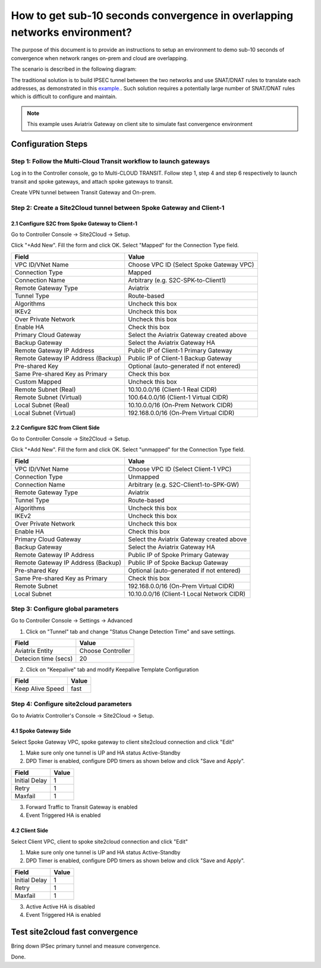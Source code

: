 
.. meta::
   :description: Site2Cloud Fast Timer and Convergence
   :keywords: site2cloud, convergence, fast timers, overlapping subnets, netmap, ipsec


===========================================================================================
How to get sub-10 seconds convergence in overlapping networks environment?
===========================================================================================

The purpose of this document is to provide an instructions to setup an environment to demo sub-10 seconds of convergence when network ranges on-prem and cloud are overlapping.

The scenario is described in the following diagram:

|s2c_overlapping_cidr_topology|

The traditional solution is to build IPSEC tunnel between the two networks and use SNAT/DNAT rules to translate each addresses, as
demonstrated in this `example. <https://docs.aviatrix.com/HowTos/connect_overlap_cidrs.html>`_. Such solution requires a potentially
large number of SNAT/DNAT rules which is difficult to configure and maintain.

.. note::
    This example uses Aviatrix Gateway on client site to simulate fast convergence environment

Configuration Steps
----------------------------

Step 1: Follow the Multi-Cloud Transit workflow to launch gateways
~~~~~~~~~~~~~~~~~~~~~~~~~~~~~~~~~~~~~~~~~~~~~~~~~~~~~~~~~~~~~~~~~~~~

Log in to the Controller console, go to Multi-CLOUD TRANSIT. Follow step 1, step 4 and step 6 respectively to launch transit and spoke gateways, and attach spoke gateways to transit.

Create VPN tunnel between Transit Gateway and On-prem.

Step 2: Create a Site2Cloud tunnel between Spoke Gateway and Client-1
~~~~~~~~~~~~~~~~~~~~~~~~~~~~~~~~~~~~~~~~~~~~~~~~~~~~~~~~~~~~~~~~~~~~~~~

2.1 Configure S2C from Spoke Gateway to Client-1
##################################################

Go to Controller Console -> Site2Cloud -> Setup.

Click "+Add New". Fill the form and click OK. Select "Mapped" for the Connection Type field.

==================================================                =======================================================================
  **Field**                                                         **Value**
==================================================                =======================================================================
  VPC ID/VNet Name                                                  Choose VPC ID  (Select Spoke Gateway VPC)
  Connection Type                                                   Mapped
  Connection Name                                                   Arbitrary (e.g. S2C-SPK-to-Client1)
  Remote Gateway Type                                               Aviatrix
  Tunnel Type                                                       Route-based
  Algorithms                                                        Uncheck this box
  IKEv2                                                             Uncheck this box
  Over Private Network                                              Uncheck this box
  Enable HA                                                         Check this box
  Primary Cloud Gateway                                             Select the Aviatrix Gateway created above
  Backup Gateway                                                    Select the Aviatrix Gateway HA
  Remote Gateway IP Address                                         Public IP of Client-1 Primary Gateway
  Remote Gateway IP Address (Backup)                                Public IP of Client-1 Backup Gateway
  Pre-shared Key                                                    Optional (auto-generated if not entered)
  Same Pre-shared Key as Primary                                    Check this box
  Custom Mapped                                                     Uncheck this box
  Remote Subnet (Real)                                              10.10.0.0/16 (Client-1 Real CIDR)
  Remote Subnet (Virtual)                                           100.64.0.0/16 (Client-1 Virtual CIDR)
  Local Subnet  (Real)                                              10.10.0.0/16 (On-Prem Network CIDR)
  Local Subnet  (Virtual)                                           192.168.0.0/16 (On-Prem Virtual CIDR)
==================================================                =======================================================================


2.2 Configure S2C from Client Side
##################################################

Go to Controller Console -> Site2Cloud -> Setup.

Click "+Add New". Fill the form and click OK. Select "unmapped" for the Connection Type field.

==================================================                =======================================================================
  **Field**                                                         **Value**
==================================================                =======================================================================
  VPC ID/VNet Name                                                  Choose VPC ID  (Select Client-1 VPC)
  Connection Type                                                   Unmapped
  Connection Name                                                   Arbitrary (e.g. S2C-Client1-to-SPK-GW)
  Remote Gateway Type                                               Aviatrix
  Tunnel Type                                                       Route-based
  Algorithms                                                        Uncheck this box
  IKEv2                                                             Uncheck this box
  Over Private Network                                              Uncheck this box
  Enable HA                                                         Check this box
  Primary Cloud Gateway                                             Select the Aviatrix Gateway created above
  Backup Gateway                                                    Select the Aviatrix Gateway HA
  Remote Gateway IP Address                                         Public IP of Spoke Primary Gateway
  Remote Gateway IP Address (Backup)                                Public IP of Spoke Backup Gateway
  Pre-shared Key                                                    Optional (auto-generated if not entered)
  Same Pre-shared Key as Primary                                    Check this box
  Remote Subnet                                                     192.168.0.0/16 (On-Prem Virtual CIDR)
  Local Subnet                                                      10.10.0.0/16 (Client-1 Local Network CIDR)
==================================================                =======================================================================

Step 3: Configure global parameters
~~~~~~~~~~~~~~~~~~~~~~~~~~~~~~~~~~~~~

Go to Controller Console -> Settings -> Advanced

1) Click on "Tunnel" tab and change "Status Change Detection Time" and save settings.

==================================================                =======================================================================
  **Field**                                                         **Value**
==================================================                =======================================================================
  Aviatrix Entity                                                  Choose Controller
  Detecion time (secs)                                             20
==================================================                =======================================================================

2) Click on "Keepalive" tab and modify Keepalive Template Configuration

==================================================                =======================================================================
  **Field**                                                         **Value**
==================================================                =======================================================================
  Keep Alive Speed                                                 fast
==================================================                =======================================================================

Step 4: Configure site2cloud parameters
~~~~~~~~~~~~~~~~~~~~~~~~~~~~~~~~~~~~~~~~~~

Go to Aviatrix Controller's Console -> Site2Cloud -> Setup.

4.1 Spoke Gateway Side
########################

Select Spoke Gateway VPC, spoke gateway to client site2cloud connection and click "Edit"

1) Make sure only one tunnel is UP and HA status Active-Standby
2) DPD Timer is enabled, configure DPD timers as shown below and click "Save and Apply".

==================================================                =======================================================================
  **Field**                                                         **Value**
==================================================                =======================================================================
  Initial Delay                                                      1
  Retry                                                              1
  Maxfail                                                            1
==================================================                =======================================================================

3) Forward Traffic to Transit Gateway is enabled
4) Event Triggered HA is enabled

4.2 Client Side
########################

Select Client VPC, client to spoke site2cloud connection and click "Edit"

1) Make sure only one tunnel is UP and HA status Active-Standby
2) DPD Timer is enabled, configure DPD timers as shown below and click "Save and Apply".

==================================================                =======================================================================
  **Field**                                                         **Value**
==================================================                =======================================================================
  Initial Delay                                                      1
  Retry                                                              1
  Maxfail                                                            1
==================================================                =======================================================================

3) Active Active HA is disabled
4) Event Triggered HA is enabled


Test site2cloud fast convergence
------------------------------------

Bring down IPSec primary tunnel and measure convergence.

Done.

.. |s2c_overlapping_cidr_topology| image:: connect_overlap_cidrs_media/s2c_overlapping_cidr_topology.png
   :scale: 40%

.. disqus::



